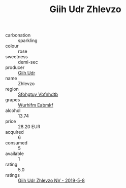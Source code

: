 :PROPERTIES:
:ID:                     06572c79-7f86-4212-8ced-f50a40529df5
:END:
#+TITLE: Giih Udr Zhlevzo 

- carbonation :: sparkling
- colour :: rose
- sweetness :: demi-sec
- producer :: [[id:38c8ce93-379c-4645-b249-23775ff51477][Giih Udr]]
- name :: Zhlevzo
- region :: [[id:6769ee45-84cb-4124-af2a-3cc72c2a7a25][Sfohgtuy Vbfnhdtb]]
- grapes :: [[id:8bf68399-9390-412a-b373-ec8c24426e49][Wurhifm Eabmkf]]
- alcohol :: 13.74
- price :: 28.20 EUR
- acquired :: 6
- consumed :: 5
- available :: 1
- rating :: 5.0
- ratings :: [[id:2fcff0d1-8039-416e-8043-852ad330c698][Giih Udr Zhlevzo NV - 2019-5-8]]


